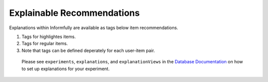 Explainable Recommendations
===========================

Explanations within Informfully are available as tags below item recommendations.

.. image:: img/explanation_screen.png
   :width: 350
   :alt: Informfully app screenshots

1. Tags for highlightes items.
2. Tags for regular items.
3. Note that tags can be defined deperately for each user-item pair.

 Please see ``experiments``, ``explanations``, and ``explanationViews`` in the `Database Documentation <https://github.com/Informfully/Database>`_ on how to set up explanations for your experiment. 